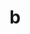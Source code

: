 #+BIND: variable value
#+DESCRIPTION: l2
#+LANGUAGE: en
#+SELECT_TAGS: b
#+TITLE: b
#+PROPERTY: a 1
